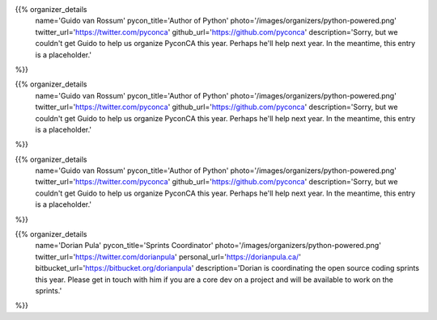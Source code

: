 .. title: Organizers
.. slug: organizers
.. date: 2019-09-24 17:04:12 UTC+04:00
.. type: text
.. template: org_team.tmpl


.. NOTES (THIS IS A COMMENT)
   You can think of the following as a function call with named arguments. The
   mandatory arguments are,
   * name
   * pycon_title
   * photo
   * description
   We have a few optional ones (to put links at the bottom of your profile),
   * twitter_url
   * github_url
   * instagram_url
   * bitbucket_url
   * gitlab_url
   * mastodon_url
   * linkedin_url
   * personal_url
   If you want another optional URL with a fancy icon, just select an icon from
   https://fontawesome.com/v4.7.0/icons/  and ping @abraham on the #website on
   our slack.

{{% organizer_details
    name='Guido van Rossum'
    pycon_title='Author of Python'
    photo='/images/organizers/python-powered.png'
    twitter_url='https://twitter.com/pyconca'
    github_url='https://github.com/pyconca'
    description='Sorry, but we couldn\'t get Guido to help us organize PyconCA
    this year. Perhaps he\'ll help next year. In the meantime, this entry is a 
    placeholder.'
%}}

{{% organizer_details
    name='Guido van Rossum'
    pycon_title='Author of Python'
    photo='/images/organizers/python-powered.png'
    twitter_url='https://twitter.com/pyconca'
    github_url='https://github.com/pyconca'
    description='Sorry, but we couldn\'t get Guido to help us organize PyconCA
    this year. Perhaps he\'ll help next year. In the meantime, this entry is a 
    placeholder.'
%}}

{{% organizer_details
    name='Guido van Rossum'
    pycon_title='Author of Python'
    photo='/images/organizers/python-powered.png'
    twitter_url='https://twitter.com/pyconca'
    github_url='https://github.com/pyconca'
    description='Sorry, but we couldn\'t get Guido to help us organize PyconCA
    this year. Perhaps he\'ll help next year. In the meantime, this entry is a 
    placeholder.'
%}}

{{% organizer_details
    name='Dorian Pula'
    pycon_title='Sprints Coordinator'
    photo='/images/organizers/python-powered.png'
    twitter_url='https://twitter.com/dorianpula'
    personal_url='https://dorianpula.ca/'
    bitbucket_url='https://bitbucket.org/dorianpula'
    description='Dorian is coordinating the open source coding sprints this
    year. Please get in touch with him if you are a core dev on a project and
    will be available to work on the sprints.'
%}}
